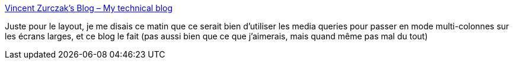 :jbake-type: post
:jbake-status: published
:jbake-title: Vincent Zurczak's Blog – My technical blog
:jbake-tags: webdesign,css,media,colonne,_mois_mai,_année_2019
:jbake-date: 2019-05-06
:jbake-depth: ../
:jbake-uri: shaarli/1557155190000.adoc
:jbake-source: https://nicolas-delsaux.hd.free.fr/Shaarli?searchterm=https%3A%2F%2Fvzurczak.wordpress.com%2F&searchtags=webdesign+css+media+colonne+_mois_mai+_ann%C3%A9e_2019
:jbake-style: shaarli

https://vzurczak.wordpress.com/[Vincent Zurczak's Blog – My technical blog]

Juste pour le layout, je me disais ce matin que ce serait bien d'utiliser les media queries pour passer en mode multi-colonnes sur les écrans larges, et ce blog le fait (pas aussi bien que ce que j'aimerais, mais quand même pas mal du tout)
